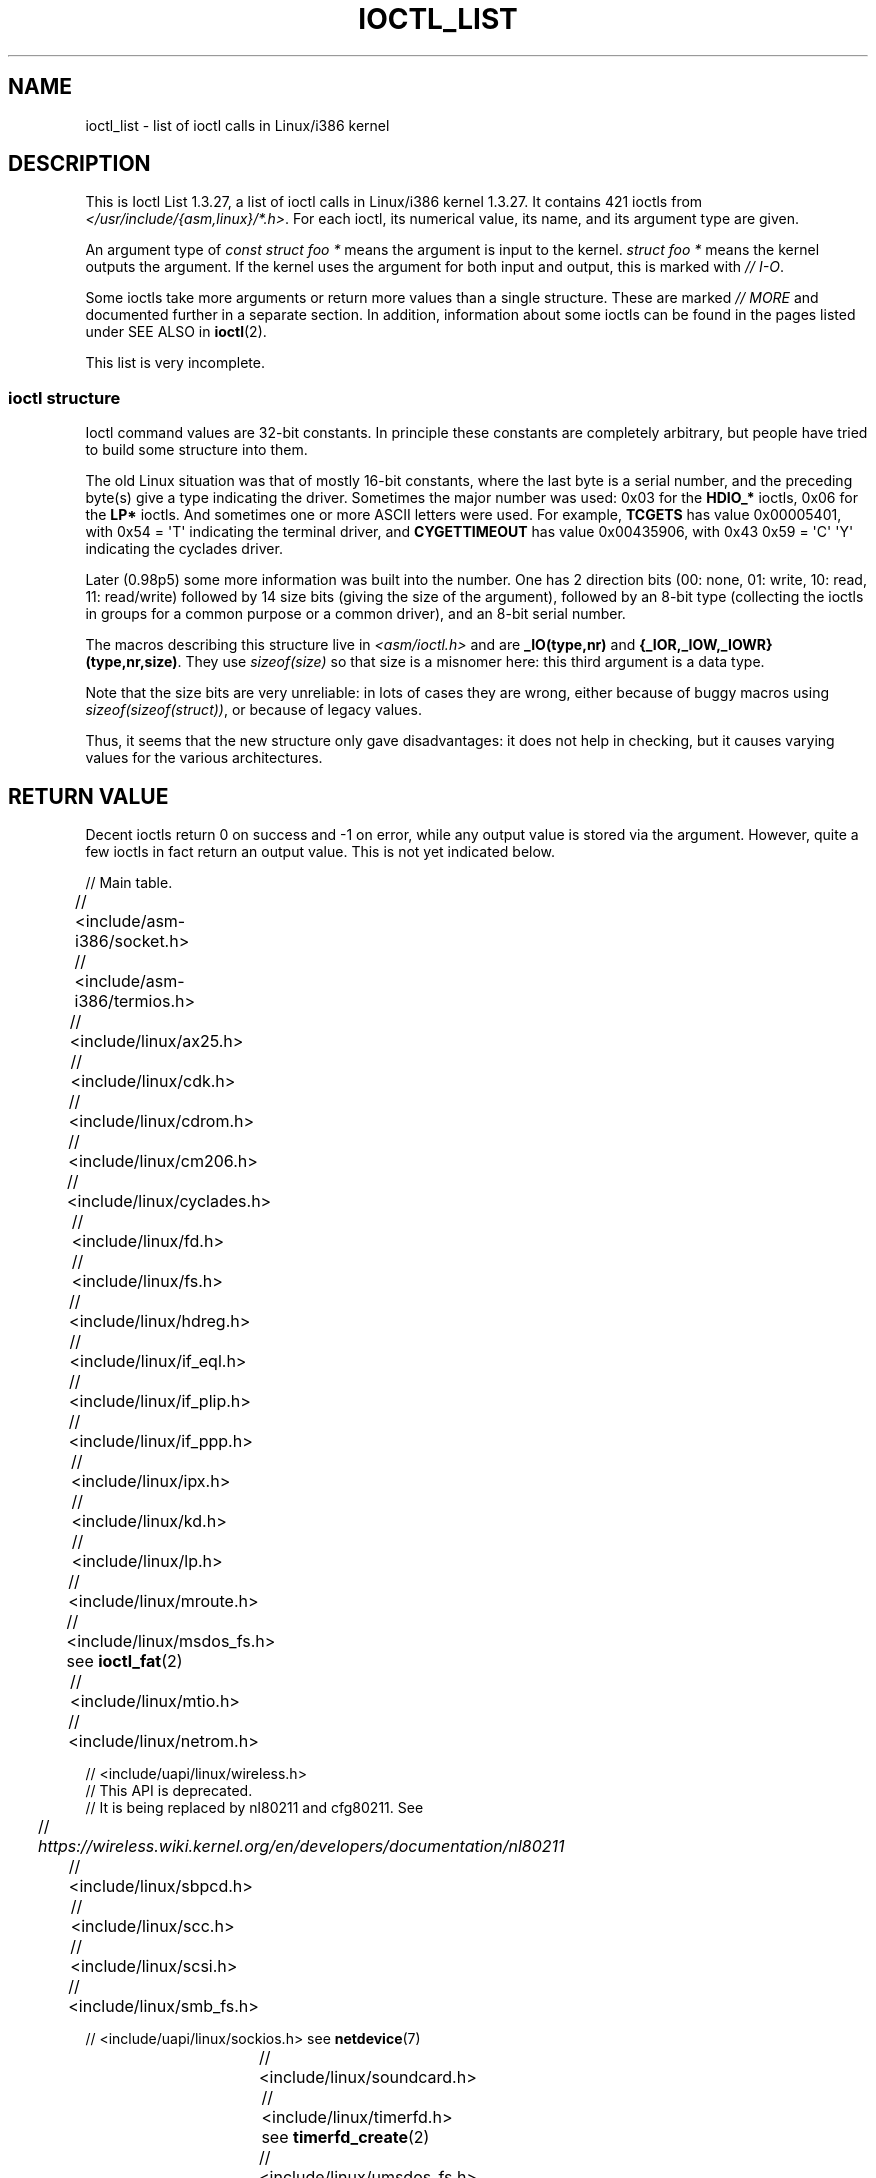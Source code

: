 .\" Ioctl List 1.3.27 is copyright 1995 by Michael Elizabeth Chastain.
.\" Michael Elizabeth Chastain
.\" <mec@duracef.shout.net>
.\"
.\" %%%LICENSE_START(GPLv2_MISC)
.\" It is licensed under the GNU General Public License, Version 2.
.\" %%%LICENSE_END
.\"
.\" Ioctl List 1.3.27
.\" Sun 17 Sep 1995
.\"
.\" // Copyright
.\"
.\"
.\"
.\" // Change Log
.\"
.\" 1.3.27	421 ioctls.
.\" 	Type information for non-pointer args.
.\" 	SIOCDEVPRIVATE, SIOCPROTOPRIVATE ioctls.
.\" 	Descriptions of extended arguments.
.\"
.\" 1.2.9	365 ioctls.
.\" 	First public version.
.\"
.\"
.\" 2007-12-29 Alain Portal <aportal@univ-montp2.fr> and Michael Kerrisk
.\"     <mtk.manpages@gmail.com>:
.\"          Various formatting improvements
.\"
.TH IOCTL_LIST 2 2019-11-19 "Linux" "Linux Programmer's Manual"
.SH NAME
ioctl_list \- list of ioctl calls in Linux/i386 kernel
.SH DESCRIPTION
This is Ioctl List 1.3.27, a list of ioctl calls in Linux/i386 kernel
1.3.27.
It contains 421 ioctls from
.IR </usr/include/{asm,linux}/*.h> .
For each ioctl, its numerical value, its name, and its argument
type are given.
.PP
An argument type of
.I "const struct foo\ *"
means the argument is input to the kernel.
.I "struct foo\ *"
means the kernel outputs the argument.
If the kernel uses the argument for both input and output, this is
marked with \fI//\ I-O\fP.
.PP
Some ioctls take more arguments or return more values than a single
structure.
These are marked \fI//\ MORE\fP and documented further in a
separate section.
In addition, information about some ioctls can be found in
the pages listed under SEE ALSO in
.BR ioctl (2).
.PP
This list is very incomplete.
.SS ioctl structure
.\" added two sections - aeb
Ioctl command values are 32-bit constants.
In principle these constants are completely arbitrary, but people have
tried to build some structure into them.
.PP
The old Linux situation was that of mostly 16-bit constants, where the
last byte is a serial number, and the preceding byte(s) give a type
indicating the driver.
Sometimes the major number was used: 0x03
for the
.B HDIO_*
ioctls, 0x06 for the
.B LP*
ioctls.
And sometimes
one or more ASCII letters were used.
For example,
.B TCGETS
has value
0x00005401, with 0x54 = \(aqT\(aq indicating the terminal driver, and
.B CYGETTIMEOUT
has value 0x00435906, with 0x43 0x59 = \(aqC\(aq \(aqY\(aq
indicating the cyclades driver.
.PP
Later (0.98p5) some more information was built into the number.
One has 2 direction bits
(00: none, 01: write, 10: read, 11: read/write)
followed by 14 size bits (giving the size of the argument),
followed by an 8-bit type (collecting the ioctls in groups
for a common purpose or a common driver), and an 8-bit
serial number.
.PP
The macros describing this structure live in
.I <asm/ioctl.h>
and are
.B _IO(type,nr)
and
.BR "{_IOR,_IOW,_IOWR}(type,nr,size)" .
They use
.I sizeof(size)
so that size is a
misnomer here: this third argument is a data type.
.PP
Note that the size bits are very unreliable: in lots of cases
they are wrong, either because of buggy macros using
.IR sizeof(sizeof(struct)) ,
or because of legacy values.
.PP
Thus, it seems that the new structure only gave disadvantages:
it does not help in checking, but it causes varying values
for the various architectures.
.SH RETURN VALUE
Decent ioctls return 0 on success and \-1 on error, while
any output value is stored via the argument.
However,
quite a few ioctls in fact return an output value.
This is not yet indicated below.
.PP
// Main table.
.PP
// <include/asm-i386/socket.h>
.TS
l l l.
0x00008901	FIOSETOWN	const int *
0x00008902	SIOCSPGRP	const int *
0x00008903	FIOGETOWN	int *
0x00008904	SIOCGPGRP	int *
0x00008905	SIOCATMAR	int *
0x00008906	SIOCGSTAMP	timeval *
.TE
.sp 1
// <include/asm-i386/termios.h>
.TS
l l l l.
0x00005401	TCGETS	struct termios *
0x00005402	TCSETS	const struct termios *
0x00005403	TCSETSW	const struct termios *
0x00005404	TCSETSF	const struct termios *
0x00005405	TCGETA	struct termio *
0x00005406	TCSETA	const struct termio *
0x00005407	TCSETAW	const struct termio *
0x00005408	TCSETAF	const struct termio *
0x00005409	TCSBRK	int
0x0000540A	TCXONC	int
0x0000540B	TCFLSH	int
0x0000540C	TIOCEXCL	void
0x0000540D	TIOCNXCL	void
0x0000540E	TIOCSCTTY	int
0x0000540F	TIOCGPGRP	pid_t *
0x00005410	TIOCSPGRP	const pid_t *
0x00005411	TIOCOUTQ	int *
0x00005412	TIOCSTI	const char *
0x00005413	TIOCGWINSZ	struct winsize *
0x00005414	TIOCSWINSZ	const struct winsize *
0x00005415	TIOCMGET	int *
0x00005416	TIOCMBIS	const int *
0x00005417	TIOCMBIC	const int *
0x00005418	TIOCMSET	const int *
0x00005419	TIOCGSOFTCAR	int *
0x0000541A	TIOCSSOFTCAR	const int *
0x0000541B	FIONREAD	int *
0x0000541B	TIOCINQ	int *
0x0000541C	TIOCLINUX	const char *	// MORE
0x0000541D	TIOCCONS	void
0x0000541E	TIOCGSERIAL	struct serial_struct *
0x0000541F	TIOCSSERIAL	const struct serial_struct *
0x00005420	TIOCPKT	const int *
0x00005421	FIONBIO	const int *
0x00005422	TIOCNOTTY	void
0x00005423	TIOCSETD	const int *
0x00005424	TIOCGETD	int *
0x00005425	TCSBRKP	int
0x00005426	TIOCTTYGSTRUCT	struct tty_struct *
0x00005450	FIONCLEX	void
0x00005451	FIOCLEX	void
0x00005452	FIOASYNC	const int *
0x00005453	TIOCSERCONFIG	void
0x00005454	TIOCSERGWILD	int *
0x00005455	TIOCSERSWILD	const int *
0x00005456	TIOCGLCKTRMIOS	struct termios *
0x00005457	TIOCSLCKTRMIOS	const struct termios *
0x00005458	TIOCSERGSTRUCT	struct async_struct *
0x00005459	TIOCSERGETLSR	int *
.TE
.\" Some tables are split into two or more to avoid the warning:
.\" "table wider than line width".  Some lines are to long to fit
.\" on one line on an 80 columns console
.TS
l l l.
0x0000545A	TIOCSERGETMULTI	struct serial_multiport_struct *
0x0000545B	TIOCSERSETMULTI	const struct serial_multiport_struct *
.TE
.sp 1
// <include/linux/ax25.h>
.TS
l l l l.
0x000089E0	SIOCAX25GETUID	const struct sockaddr_ax25 *
0x000089E1	SIOCAX25ADDUID	const struct sockaddr_ax25 *
0x000089E2	SIOCAX25DELUID	const struct sockaddr_ax25 *
0x000089E3	SIOCAX25NOUID	const int *
0x000089E4	SIOCAX25DIGCTL	const int *
0x000089E5	SIOCAX25GETPARMS	struct ax25_parms_struct *	// I-O
.TE
.TS
l l l.
0x000089E6	SIOCAX25SETPARMS	const struct ax25_parms_struct *
.TE
.sp 1
// <include/linux/cdk.h>
.TS
l l l.
0x00007314	STL_BINTR	void
0x00007315	STL_BSTART	void
0x00007316	STL_BSTOP	void
0x00007317	STL_BRESET	void
.TE
.sp 1
// <include/linux/cdrom.h>
.TS
l l l.
0x00005301	CDROMPAUSE	void
0x00005302	CDROMRESUME	void
0x00005303	CDROMPLAYMSF	const struct cdrom_msf *
0x00005304	CDROMPLAYTRKIND	const struct cdrom_ti *
0x00005305	CDROMREADTOCHDR	struct cdrom_tochdr *
.TE
.TS
l l l l.
0x00005306	CDROMREADTOCENTRY	struct cdrom_tocentry *	// I-O
.TE
.TS
l l l l.
0x00005307	CDROMSTOP	void
0x00005308	CDROMSTART	void
0x00005309	CDROMEJECT	void
0x0000530A	CDROMVOLCTRL	const struct cdrom_volctrl *
0x0000530B	CDROMSUBCHNL	struct cdrom_subchnl *	// I-O
0x0000530C	CDROMREADMODE2	const struct cdrom_msf *	// MORE
0x0000530D	CDROMREADMODE1	const struct cdrom_msf *	// MORE
0x0000530E	CDROMREADAUDIO	const struct cdrom_read_audio *	// MORE
0x0000530F	CDROMEJECT_SW	int
.TE
.TS
l l l l.
0x00005310	CDROMMULTISESSION	struct cdrom_multisession *	// I-O
.TE
.TS
l l l l.
0x00005311	CDROM_GET_UPC	struct { char [8]; } *
0x00005312	CDROMRESET	void
0x00005313	CDROMVOLREAD	struct cdrom_volctrl *
0x00005314	CDROMREADRAW	const struct cdrom_msf *	// MORE
0x00005315	CDROMREADCOOKED	const struct cdrom_msf *	// MORE
0x00005316	CDROMSEEK	const struct cdrom_msf *
.TE
.sp 1
// <include/linux/cm206.h>
.TS
l l l.
0x00002000	CM206CTL_GET_STAT	int
0x00002001	CM206CTL_GET_LAST_STAT	int
.TE
.sp 1
// <include/linux/cyclades.h>
.TS
l l l.
0x00435901	CYGETMON	struct cyclades_monitor *
0x00435902	CYGETTHRESH	int *
0x00435903	CYSETTHRESH	int
0x00435904	CYGETDEFTHRESH	int *
0x00435905	CYSETDEFTHRESH	int
0x00435906	CYGETTIMEOUT	int *
0x00435907	CYSETTIMEOUT	int
0x00435908	CYGETDEFTIMEOUT	int *
0x00435909	CYSETDEFTIMEOUT	int
.TE
.sp 1
// <include/linux/fd.h>
.TS
l l l.
0x00000000	FDCLRPRM	void
0x00000001	FDSETPRM	const struct floppy_struct *
0x00000002	FDDEFPRM	const struct floppy_struct *
0x00000003	FDGETPRM	struct floppy_struct *
0x00000004	FDMSGON	void
0x00000005	FDMSGOFF	void
0x00000006	FDFMTBEG	void
0x00000007	FDFMTTRK	const struct format_descr *
0x00000008	FDFMTEND	void
0x0000000A	FDSETEMSGTRESH	int
0x0000000B	FDFLUSH	void
0x0000000C	FDSETMAXERRS	const struct floppy_max_errors *
0x0000000E	FDGETMAXERRS	struct floppy_max_errors *
0x00000010	FDGETDRVTYP	struct { char [16]; } *
0x00000014	FDSETDRVPRM	const struct floppy_drive_params *
0x00000015	FDGETDRVPRM	struct floppy_drive_params *
0x00000016	FDGETDRVSTAT	struct floppy_drive_struct *
0x00000017	FDPOLLDRVSTAT	struct floppy_drive_struct *
0x00000018	FDRESET	int
0x00000019	FDGETFDCSTAT	struct floppy_fdc_state *
0x0000001B	FDWERRORCLR	void
0x0000001C	FDWERRORGET	struct floppy_write_errors *
.TE
.TS
l l l l.
0x0000001E	FDRAWCMD	struct floppy_raw_cmd *	// MORE // I-O
0x00000028	FDTWADDLE	void
.TE
.sp 1
// <include/linux/fs.h>
.TS
l l l l.
0x0000125D	BLKROSET	const int *
0x0000125E	BLKROGET	int *
0x0000125F	BLKRRPART	void
0x00001260	BLKGETSIZE	unsigned long *
0x00001261	BLKFLSBUF	void
0x00001262	BLKRASET	unsigned long
0x00001263	BLKRAGET	unsigned long *
0x00000001	FIBMAP	int *	// I-O
0x00000002	FIGETBSZ	int *
0x80086601	FS_IOC_GETFLAGS	int *
0x40086602	FS_IOC_SETFLAGS	int *
0x80087601	FS_IOC_GETVERSION	int *
0x40087602	FS_IOC_SETVERSION	int *
0xC020660B	FS_IOC_FIEMAP	struct fiemap *
0x40086602	FS_IOC32_SETFLAGS	int *
0x40086602	FS_IOC32_SETFLAGS	int *
0x80047601	FS_IOC32_GETVERSION	int *
0x40047602	FS_IOC32_SETVERSION	int *
.TE
.sp 1
// <include/linux/hdreg.h>
.TS
l l l l.
0x00000301	HDIO_GETGEO	struct hd_geometry *
0x00000302	HDIO_GET_UNMASKINTR	int *
0x00000304	HDIO_GET_MULTCOUNT	int *
0x00000307	HDIO_GET_IDENTITY	struct hd_driveid *
0x00000308	HDIO_GET_KEEPSETTINGS	int *
0x00000309	HDIO_GET_CHIPSET	int *
0x0000030A	HDIO_GET_NOWERR	int *
0x0000030B	HDIO_GET_DMA	int *
0x0000031F	HDIO_DRIVE_CMD	int *	// I-O
0x00000321	HDIO_SET_MULTCOUNT	int
0x00000322	HDIO_SET_UNMASKINTR	int
0x00000323	HDIO_SET_KEEPSETTINGS	int
0x00000324	HDIO_SET_CHIPSET	int
0x00000325	HDIO_SET_NOWERR	int
0x00000326	HDIO_SET_DMA	int
.TE
.sp 1
// <include/linux/if_eql.h>
.TS
l l l l.
0x000089F0	EQL_ENSLAVE	struct ifreq *	// MORE // I-O
0x000089F1	EQL_EMANCIPATE	struct ifreq *	// MORE // I-O
0x000089F2	EQL_GETSLAVECFG	struct ifreq *	// MORE // I-O
0x000089F3	EQL_SETSLAVECFG	struct ifreq *	// MORE // I-O
0x000089F4	EQL_GETMASTRCFG	struct ifreq *	// MORE // I-O
0x000089F5	EQL_SETMASTRCFG	struct ifreq *	// MORE // I-O
.TE
.sp 1
// <include/linux/if_plip.h>
.TS
l l l l.
0x000089F0	SIOCDEVPLIP	struct ifreq *	// I-O
.TE
.sp 1
// <include/linux/if_ppp.h>
.TS
l l l.
0x00005490	PPPIOCGFLAGS	int *
0x00005491	PPPIOCSFLAGS	const int *
0x00005492	PPPIOCGASYNCMAP	int *
0x00005493	PPPIOCSASYNCMAP	const int *
0x00005494	PPPIOCGUNIT	int *
0x00005495	PPPIOCSINPSIG	const int *
0x00005497	PPPIOCSDEBUG	const int *
0x00005498	PPPIOCGDEBUG	int *
0x00005499	PPPIOCGSTAT	struct ppp_stats *
0x0000549A	PPPIOCGTIME	struct ppp_ddinfo *
0x0000549B	PPPIOCGXASYNCMAP	struct { int [8]; } *
0x0000549C	PPPIOCSXASYNCMAP	const struct { int [8]; } *
0x0000549D	PPPIOCSMRU	const int *
0x0000549E	PPPIOCRASYNCMAP	const int *
0x0000549F	PPPIOCSMAXCID	const int *
.TE
.sp 1
// <include/linux/ipx.h>
.TS
l l l.
0x000089E0	SIOCAIPXITFCRT	const char *
0x000089E1	SIOCAIPXPRISLT	const char *
0x000089E2	SIOCIPXCFGDATA	struct ipx_config_data *
.TE
.sp 1
// <include/linux/kd.h>
.TS
l l l.
0x00004B60	GIO_FONT	struct { char [8192]; } *
0x00004B61	PIO_FONT	const struct { char [8192]; } *
.TE
.TS
l2 l2 l2 l.
0x00004B6B	GIO_FONTX	struct console_font_desc *	// MORE // I-O
0x00004B6C	PIO_FONTX	const struct console_font_desc *	//MORE
.TE
.TS
l l l.
0x00004B70	GIO_CMAP	struct { char [48]; } *
0x00004B71	PIO_CMAP	const struct { char [48]; }
.TE
.TS
l l l l.
0x00004B2F	KIOCSOUND	int
0x00004B30	KDMKTONE	int
0x00004B31	KDGETLED	char *
0x00004B32	KDSETLED	int
0x00004B33	KDGKBTYPE	char *
0x00004B34	KDADDIO	int	// MORE
0x00004B35	KDDELIO	int	// MORE
0x00004B36	KDENABIO	void	// MORE
0x00004B37	KDDISABIO	void	// MORE
0x00004B3A	KDSETMODE	int
0x00004B3B	KDGETMODE	int *
0x00004B3C	KDMAPDISP	void	// MORE
0x00004B3D	KDUNMAPDISP	void	// MORE
0x00004B40	GIO_SCRNMAP	struct { char [E_TABSZ]; } *
.TE
.TS
l l l.
0x00004B41	PIO_SCRNMAP	const struct { char [E_TABSZ]; } *
0x00004B69	GIO_UNISCRNMAP	struct { short [E_TABSZ]; } *
0x00004B6A	PIO_UNISCRNMAP	const struct { short [E_TABSZ]; } *
.TE
.TS
l l l l.
0x00004B66	GIO_UNIMAP	struct unimapdesc *	// MORE // I-O
0x00004B67	PIO_UNIMAP	const struct unimapdesc *	// MORE
0x00004B68	PIO_UNIMAPCLR	const struct unimapinit *
0x00004B44	KDGKBMODE	int *
0x00004B45	KDSKBMODE	int
0x00004B62	KDGKBMETA	int *
0x00004B63	KDSKBMETA	int
0x00004B64	KDGKBLED	int *
0x00004B65	KDSKBLED	int
0x00004B46	KDGKBENT	struct kbentry *	// I-O
0x00004B47	KDSKBENT	const struct kbentry *
0x00004B48	KDGKBSENT	struct kbsentry *	// I-O
0x00004B49	KDSKBSENT	const struct kbsentry *
0x00004B4A	KDGKBDIACR	struct kbdiacrs *
0x00004B4B	KDSKBDIACR	const struct kbdiacrs *
0x00004B4C	KDGETKEYCODE	struct kbkeycode *	// I-O
0x00004B4D	KDSETKEYCODE	const struct kbkeycode *
0x00004B4E	KDSIGACCEPT	int
.TE
.sp 1
// <include/linux/lp.h>
.TS
l l l.
0x00000601	LPCHAR	int
0x00000602	LPTIME	int
0x00000604	LPABORT	int
0x00000605	LPSETIRQ	int
0x00000606	LPGETIRQ	int *
0x00000608	LPWAIT	int
0x00000609	LPCAREFUL	int
0x0000060A	LPABORTOPEN	int
0x0000060B	LPGETSTATUS	int *
0x0000060C	LPRESET	void
0x0000060D	LPGETSTATS	struct lp_stats *
.TE
.sp 1
// <include/linux/mroute.h>
.TS
l l l l.
0x000089E0	SIOCGETVIFCNT	struct sioc_vif_req *	// I-O
0x000089E1	SIOCGETSGCNT	struct sioc_sg_req *	// I-O
.TE
.sp 1
// <include/linux/msdos_fs.h> see
.BR ioctl_fat (2)
.TS
l l l l.
0x82307201	VFAT_IOCTL_READDIR_BOTH	struct dirent [2]
0x82307202	VFAT_IOCTL_READDIR_SHORT	struct dirent [2]
0x80047210	FAT_IOCTL_GET_ATTRIBUTES	__u32 *
0x40047211	FAT_IOCTL_SET_ATTRIBUTES	const __u32 *
0x80047213	FAT_IOCTL_GET_VOLUME_ID	__u32 *
.TE
.sp 1
// <include/linux/mtio.h>
.TS
l l l.
0x40086D01	MTIOCTOP	const struct mtop *
0x801C6D02	MTIOCGET	struct mtget *
0x80046D03	MTIOCPOS	struct mtpos *
0x80206D04	MTIOCGETCONFIG	struct mtconfiginfo *
0x40206D05	MTIOCSETCONFIG	const struct mtconfiginfo *
.TE
.sp 1
// <include/linux/netrom.h>
.TS
l l l l.
0x000089E0	SIOCNRGETPARMS	struct nr_parms_struct *	// I-O
0x000089E1	SIOCNRSETPARMS	const struct nr_parms_struct *
0x000089E2	SIOCNRDECOBS	void
0x000089E3	SIOCNRRTCTL	const int *
.TE
.sp 1
// <include/uapi/linux/wireless.h>
.br
// This API is deprecated.
.br
// It is being replaced by nl80211 and cfg80211.
See
.br
//
.I https://wireless.wiki.kernel.org/en/developers/documentation/nl80211
.TS
l l l.
x00008b00	SIOCSIWCOMMIT	struct iwreq *
x00008b01	SIOCGIWNAME	struct iwreq *
x00008b02	SIOCSIWNWID	struct iwreq *
x00008b03	SIOCGIWNWID	struct iwreq *
x00008b04	SIOCSIWFREQ	struct iwreq *
x00008b05	SIOCGIWFREQ	struct iwreq *
x00008b06	SIOCSIWMODE	struct iwreq *
x00008b07	SIOCGIWMODE	struct iwreq *
x00008b08	SIOCSIWSENS	struct iwreq *
x00008b09	SIOCGIWSENS	struct iwreq *
x00008b0a	SIOCSIWRANGE	struct iwreq *
x00008b0b	SIOCGIWRANGE	struct iwreq *
x00008b0c	SIOCSIWPRIV	struct iwreq *
x00008b0d	SIOCGIWPRIV	struct iwreq *
x00008b0e	SIOCSIWSTATS	struct iwreq *
x00008b0f	SIOCGIWSTATS	struct iwreq *
x00008b10	SIOCSIWSPY	struct iwreq *
x00008b11	SIOCGIWSPY	struct iwreq *
x00008b12	SIOCSIWTHRSPY	struct iwreq *
x00008b13	SIOCGIWTHRSPY	struct iwreq *
x00008b14	SIOCSIWAP	struct iwreq *
x00008b15	SIOCGIWAP	struct iwreq *
x00008b17	SIOCGIWAPLIST	struct iwreq *
x00008b18	SIOCSIWSCAN	struct iwreq *
x00008b19	SIOCGIWSCAN	struct iwreq *
x00008b1a	SIOCSIWESSID	struct iwreq *
x00008b1b	SIOCGIWESSID	struct iwreq *
x00008b1c	SIOCSIWNICKN	struct iwreq *
x00008b1d	SIOCGIWNICKN	struct iwreq *
x00008b20	SIOCSIWRATE	struct iwreq *
x00008b21	SIOCGIWRATE	struct iwreq *
x00008b22	SIOCSIWRTS	struct iwreq *
x00008b23	SIOCGIWRTS	struct iwreq *
x00008b24	SIOCSIWFRAG	struct iwreq *
x00008b25	SIOCGIWFRAG	struct iwreq *
x00008b26	SIOCSIWTXPOW	struct iwreq *
x00008b27	SIOCGIWTXPOW	struct iwreq *
x00008b28	SIOCSIWRETRY	struct iwreq *
x00008b29	SIOCGIWRETRY	struct iwreq *
x00008b2a	SIOCSIWENCODE	struct iwreq *
x00008b2b	SIOCGIWENCODE	struct iwreq *
x00008b2c	SIOCSIWPOWER	struct iwreq *
x00008b2d	SIOCGIWPOWER	struct iwreq *
x00008b30	SIOCSIWGENIE	struct iwreq *
x00008b31	SIOCGIWGENIE	struct iwreq *
x00008b16	SIOCSIWMLME	struct iwreq *
x00008b32	SIOCSIWAUTH	struct iwreq *
x00008b33	SIOCGIWAUTH	struct iwreq *
x00008b34	SIOCSIWENCODEEXT	struct iwreq *
x00008b35	SIOCGIWENCODEEXT	struct iwreq *
x00008b36	SIOCSIWPMKSA	struct iwreq *
.TE
.sp 1
// <include/linux/sbpcd.h>
.TS
l l l.
0x00009000	DDIOCSDBG	const int *
0x00005382	CDROMAUDIOBUFSIZ	int
.TE
.sp 1
// <include/linux/scc.h>
.TS
l l l l.
0x00005470	TIOCSCCINI	void
0x00005471	TIOCCHANINI	const struct scc_modem *
0x00005472	TIOCGKISS	struct ioctl_command *	// I-O
0x00005473	TIOCSKISS	const struct ioctl_command *
0x00005474	TIOCSCCSTAT	struct scc_stat *
.TE
.sp 1
// <include/linux/scsi.h>
.TS
l l l.
0x00005382	SCSI_IOCTL_GET_IDLUN       struct { int [2]; } *
0x00005383	SCSI_IOCTL_TAGGED_ENABLE   void
0x00005384	SCSI_IOCTL_TAGGED_DISABLE  void
.TE
.TS
l l l l.
0x00005385	SCSI_IOCTL_PROBE_HOST	const int *	// MORE
.TE
.sp 1
// <include/linux/smb_fs.h>
.TS
l l l.
0x80027501	SMB_IOC_GETMOUNTUID	uid_t *
.TE
.sp 1
// <include/uapi/linux/sockios.h> see
.BR netdevice (7)
.PP
.TS
l l l l.
0x0000890B	SIOCADDRT	const struct rtentry *	// MORE
0x0000890C	SIOCDELRT	const struct rtentry *	// MORE
0x00008910	SIOCGIFNAME	char []
0x00008911	SIOCSIFLINK	void
0x00008912	SIOCGIFCONF	struct ifconf *	// MORE // I-O
0x00008913	SIOCGIFFLAGS	struct ifreq *	// I-O
0x00008914	SIOCSIFFLAGS	const struct ifreq *
0x00008915	SIOCGIFADDR	struct ifreq *	// I-O
0x00008916	SIOCSIFADDR	const struct ifreq *
0x00008917	SIOCGIFDSTADDR	struct ifreq *	// I-O
0x00008918	SIOCSIFDSTADDR	const struct ifreq *
0x00008919	SIOCGIFBRDADDR	struct ifreq *	// I-O
0x0000891A	SIOCSIFBRDADDR	const struct ifreq *
0x0000891B	SIOCGIFNETMASK	struct ifreq *	// I-O
0x0000891C	SIOCSIFNETMASK	const struct ifreq *
0x0000891D	SIOCGIFMETRIC	struct ifreq *	// I-O
0x0000891E	SIOCSIFMETRIC	const struct ifreq *
0x0000891F	SIOCGIFMEM	struct ifreq *	// I-O
0x00008920	SIOCSIFMEM	const struct ifreq *
0x00008921	SIOCGIFMTU	struct ifreq *	// I-O
0x00008922	SIOCSIFMTU	const struct ifreq *
.TE
.TS
l l l l.
0x00008923	OLD_SIOCGIFHWADDR	struct ifreq *	// I-O
0x00008924	SIOCSIFHWADDR	const struct ifreq *	// MORE
0x00008925	SIOCGIFENCAP	int *
0x00008926	SIOCSIFENCAP	const int *
0x00008927	SIOCGIFHWADDR	struct ifreq *	// I-O
0x00008929	SIOCGIFSLAVE	void
0x00008930	SIOCSIFSLAVE	void
0x00008931	SIOCADDMULTI	const struct ifreq *
0x00008932	SIOCDELMULTI	const struct ifreq *
0x00008940	SIOCADDRTOLD	void
0x00008941	SIOCDELRTOLD	void
0x00008950	SIOCDARP	const struct arpreq *
0x00008951	SIOCGARP	struct arpreq *	// I-O
0x00008952	SIOCSARP	const struct arpreq *
0x00008960	SIOCDRARP	const struct arpreq *
0x00008961	SIOCGRARP	struct arpreq *	// I-O
0x00008962	SIOCSRARP	const struct arpreq *
0x00008970	SIOCGIFMAP	struct ifreq *	// I-O
0x00008971	SIOCSIFMAP	const struct ifreq *
.TE
.sp 1
// <include/linux/soundcard.h>
.TS
l l l.
0x00005100	SNDCTL_SEQ_RESET	void
0x00005101	SNDCTL_SEQ_SYNC	void
.TE
.TS
l l l l.
0xC08C5102	SNDCTL_SYNTH_INFO	struct synth_info *	// I-O
0xC0045103	SNDCTL_SEQ_CTRLRATE	int *	// I-O
0x80045104	SNDCTL_SEQ_GETOUTCOUNT	int *
0x80045105	SNDCTL_SEQ_GETINCOUNT	int *
0x40045106	SNDCTL_SEQ_PERCMODE	void
.TE
.TS
l l l.
0x40285107	SNDCTL_FM_LOAD_INSTR	const struct sbi_instrument *
.TE
.TS
l l l l.
0x40045108	SNDCTL_SEQ_TESTMIDI	const int *
0x40045109	SNDCTL_SEQ_RESETSAMPLES	const int *
0x8004510A	SNDCTL_SEQ_NRSYNTHS	int *
0x8004510B	SNDCTL_SEQ_NRMIDIS	int *
0xC074510C	SNDCTL_MIDI_INFO	struct midi_info *	// I-O
0x4004510D	SNDCTL_SEQ_THRESHOLD	const int *
0xC004510E	SNDCTL_SYNTH_MEMAVL	int *	// I-O
0x4004510F	SNDCTL_FM_4OP_ENABLE	const int *
0xCFB85110	SNDCTL_PMGR_ACCESS	struct patmgr_info *	// I-O
0x00005111	SNDCTL_SEQ_PANIC	void
.TE
.TS
l l l.
0x40085112	SNDCTL_SEQ_OUTOFBAND	const struct seq_event_rec *
.TE
.TS
l l l l.
0xC0045401	SNDCTL_TMR_TIMEBASE	int *	// I-O
0x00005402	SNDCTL_TMR_START	void
0x00005403	SNDCTL_TMR_STOP	void
0x00005404	SNDCTL_TMR_CONTINUE	void
0xC0045405	SNDCTL_TMR_TEMPO	int *	// I-O
0xC0045406	SNDCTL_TMR_SOURCE	int *	// I-O
0x40045407	SNDCTL_TMR_METRONOME	const int *
0x40045408	SNDCTL_TMR_SELECT	int *	// I-O
0xCFB85001	SNDCTL_PMGR_IFACE	struct patmgr_info *	// I-O
0xC0046D00	SNDCTL_MIDI_PRETIME	int *	// I-O
0xC0046D01	SNDCTL_MIDI_MPUMODE	const int *
.TE
.TS
l l l l.
0xC0216D02	SNDCTL_MIDI_MPUCMD	struct mpu_command_rec *	// I-O
.TE
.TS
l l l l.
0x00005000	SNDCTL_DSP_RESET	void
0x00005001	SNDCTL_DSP_SYNC	void
0xC0045002	SNDCTL_DSP_SPEED	int *	// I-O
0xC0045003	SNDCTL_DSP_STEREO	int *	// I-O
0xC0045004	SNDCTL_DSP_GETBLKSIZE	int *	// I-O
0xC0045006	SOUND_PCM_WRITE_CHANNELS	int *	// I-O
0xC0045007	SOUND_PCM_WRITE_FILTER	int *	// I-O
0x00005008	SNDCTL_DSP_POST	void
0xC0045009	SNDCTL_DSP_SUBDIVIDE	int *	// I-O
0xC004500A	SNDCTL_DSP_SETFRAGMENT	int *	// I-O
0x8004500B	SNDCTL_DSP_GETFMTS	int *
0xC0045005	SNDCTL_DSP_SETFMT	int *	// I-O
.TE
.TS
l l l.
0x800C500C	SNDCTL_DSP_GETOSPACE	struct audio_buf_info *
0x800C500D	SNDCTL_DSP_GETISPACE	struct audio_buf_info *
0x0000500E	SNDCTL_DSP_NONBLOCK	void
0x80045002	SOUND_PCM_READ_RATE	int *
0x80045006	SOUND_PCM_READ_CHANNELS	int *
0x80045005	SOUND_PCM_READ_BITS	int *
0x80045007	SOUND_PCM_READ_FILTER	int *
0x00004300	SNDCTL_COPR_RESET	void
0xCFB04301	SNDCTL_COPR_LOAD	const struct copr_buffer *
.TE
.TS
l l l l.
0xC0144302	SNDCTL_COPR_RDATA	struct copr_debug_buf *	// I-O
0xC0144303	SNDCTL_COPR_RCODE	struct copr_debug_buf *	// I-O
.TE
.TS
l l l.
0x40144304	SNDCTL_COPR_WDATA	const struct copr_debug_buf *
0x40144305	SNDCTL_COPR_WCODE	const struct copr_debug_buf *
.TE
.TS
l l l l.
0xC0144306	SNDCTL_COPR_RUN	struct copr_debug_buf *	// I-O
0xC0144307	SNDCTL_COPR_HALT	struct copr_debug_buf *	// I-O
.TE
.TS
l l l.
0x4FA44308	SNDCTL_COPR_SENDMSG	const struct copr_msg *
0x8FA44309	SNDCTL_COPR_RCVMSG	struct copr_msg *
0x80044D00	SOUND_MIXER_READ_VOLUME	int *
0x80044D01	SOUND_MIXER_READ_BASS	int *
0x80044D02	SOUND_MIXER_READ_TREBLE	int *
0x80044D03	SOUND_MIXER_READ_SYNTH	int *
0x80044D04	SOUND_MIXER_READ_PCM	int *
0x80044D05	SOUND_MIXER_READ_SPEAKER	int *
0x80044D06	SOUND_MIXER_READ_LINE	int *
0x80044D07	SOUND_MIXER_READ_MIC	int *
0x80044D08	SOUND_MIXER_READ_CD	int *
0x80044D09	SOUND_MIXER_READ_IMIX	int *
0x80044D0A	SOUND_MIXER_READ_ALTPCM	int *
0x80044D0B	SOUND_MIXER_READ_RECLEV	int *
0x80044D0C	SOUND_MIXER_READ_IGAIN	int *
0x80044D0D	SOUND_MIXER_READ_OGAIN	int *
0x80044D0E	SOUND_MIXER_READ_LINE1	int *
0x80044D0F	SOUND_MIXER_READ_LINE2	int *
0x80044D10	SOUND_MIXER_READ_LINE3	int *
0x80044D1C	SOUND_MIXER_READ_MUTE	int *
0x80044D1D	SOUND_MIXER_READ_ENHANCE	int *
0x80044D1E	SOUND_MIXER_READ_LOUD	int *
0x80044DFF	SOUND_MIXER_READ_RECSRC	int *
0x80044DFE	SOUND_MIXER_READ_DEVMASK	int *
0x80044DFD	SOUND_MIXER_READ_RECMASK	int *
0x80044DFB	SOUND_MIXER_READ_STEREODEVS	int *
0x80044DFC	SOUND_MIXER_READ_CAPS	int *
.TE
.TS
l l l l.
0xC0044D00	SOUND_MIXER_WRITE_VOLUME	int *	// I-O
0xC0044D01	SOUND_MIXER_WRITE_BASS	int *	// I-O
0xC0044D02	SOUND_MIXER_WRITE_TREBLE	int *	// I-O
0xC0044D03	SOUND_MIXER_WRITE_SYNTH	int *	// I-O
0xC0044D04	SOUND_MIXER_WRITE_PCM	int *	// I-O
0xC0044D05	SOUND_MIXER_WRITE_SPEAKER	int *	// I-O
0xC0044D06	SOUND_MIXER_WRITE_LINE	int *	// I-O
0xC0044D07	SOUND_MIXER_WRITE_MIC	int *	// I-O
0xC0044D08	SOUND_MIXER_WRITE_CD	int *	// I-O
0xC0044D09	SOUND_MIXER_WRITE_IMIX	int *	// I-O
0xC0044D0A	SOUND_MIXER_WRITE_ALTPCM	int *	// I-O
0xC0044D0B	SOUND_MIXER_WRITE_RECLEV	int *	// I-O
0xC0044D0C	SOUND_MIXER_WRITE_IGAIN	int *	// I-O
0xC0044D0D	SOUND_MIXER_WRITE_OGAIN	int *	// I-O
0xC0044D0E	SOUND_MIXER_WRITE_LINE1	int *	// I-O
0xC0044D0F	SOUND_MIXER_WRITE_LINE2	int *	// I-O
0xC0044D10	SOUND_MIXER_WRITE_LINE3	int *	// I-O
0xC0044D1C	SOUND_MIXER_WRITE_MUTE	int *	// I-O
0xC0044D1D	SOUND_MIXER_WRITE_ENHANCE	int *	// I-O
0xC0044D1E	SOUND_MIXER_WRITE_LOUD	int *	// I-O
0xC0044DFF	SOUND_MIXER_WRITE_RECSRC	int *	// I-O
.TE
.sp 1
// <include/linux/timerfd.h> see
.BR timerfd_create (2)
.TS
l l l l.
0x40085400	TFD_IOC_SET_TICKS	uint64_t *
.TE
.sp 1
// <include/linux/umsdos_fs.h>
.TS
l l l l.
0x000004D2	UMSDOS_READDIR_DOS	struct umsdos_ioctl *	// I-O
0x000004D3	UMSDOS_UNLINK_DOS	const struct umsdos_ioctl *
0x000004D4	UMSDOS_RMDIR_DOS	const struct umsdos_ioctl *
0x000004D5	UMSDOS_STAT_DOS	struct umsdos_ioctl *	// I-O
0x000004D6	UMSDOS_CREAT_EMD	const struct umsdos_ioctl *
0x000004D7	UMSDOS_UNLINK_EMD	const struct umsdos_ioctl *
0x000004D8	UMSDOS_READDIR_EMD	struct umsdos_ioctl *	// I-O
0x000004D9	UMSDOS_GETVERSION	struct umsdos_ioctl *
0x000004DA	UMSDOS_INIT_EMD	void
0x000004DB	UMSDOS_DOS_SETUP	const struct umsdos_ioctl *
0x000004DC	UMSDOS_RENAME_DOS	const struct umsdos_ioctl *
.TE
.sp 1
// <include/linux/vt.h>
.TS
l l l.
0x00005600	VT_OPENQRY	int *
0x00005601	VT_GETMODE	struct vt_mode *
0x00005602	VT_SETMODE	const struct vt_mode *
0x00005603	VT_GETSTATE	struct vt_stat *
0x00005604	VT_SENDSIG	void
0x00005605	VT_RELDISP	int
0x00005606	VT_ACTIVATE	int
0x00005607	VT_WAITACTIVE	int
0x00005608	VT_DISALLOCATE	int
0x00005609	VT_RESIZE	const struct vt_sizes *
0x0000560A	VT_RESIZEX	const struct vt_consize *
.TE
.sp 1
// More arguments.
Some ioctl's take a pointer to a structure which contains additional
pointers.
These are documented here in alphabetical order.
.PP
.B CDROMREADAUDIO
takes an input pointer
.IR "const struct cdrom_read_audio\ *" .
The
.I buf
field points to an output buffer of length
.IR "nframes\ * CD_FRAMESIZE_RAW" .
.PP
.BR CDROMREADCOOKED ,
.BR CDROMREADMODE1 ,
.BR CDROMREADMODE2 ,
and
.B CDROMREADRAW
take an input pointer
.IR "const struct cdrom_msf\ *" .
They use the same pointer as an output pointer to
.IR "char []" .
The length varies by request.
For
.BR CDROMREADMODE1 ,
most drivers use CD_FRAMESIZE, but the Optics Storage
driver uses OPT_BLOCKSIZE instead (both have the numerical value
2048).
.PP
.nf
    CDROMREADCOOKED    char [CD_FRAMESIZE]
    CDROMREADMODE1     char [CD_FRAMESIZE or OPT_BLOCKSIZE]
    CDROMREADMODE2     char [CD_FRAMESIZE_RAW0]
    CDROMREADRAW       char [CD_FRAMESIZE_RAW]
.fi
.PP
.BR EQL_ENSLAVE ,
.BR EQL_EMANCIPATE ,
.BR EQL_GETSLAVECFG ,
.BR EQL_SETSLAVECFG ,
.BR EQL_GETMASTERCFG ,
and
.B EQL_SETMASTERCFG
take a
.IR "struct ifreq\ *" .
The
.I ifr_data
field is a pointer to another structure as follows:
.PP
.nf
    EQL_ENSLAVE         const struct slaving_request *
    EQL_EMANCIPATE      const struct slaving_request *
    EQL_GETSLAVECFG     struct slave_config *           // I-O
    EQL_SETSLAVECFG     const struct slave_config *
    EQL_GETMASTERCFG    struct master_config *
    EQL_SETMASTERCFG    const struct master_config *
.fi
.PP
.B FDRAWCMD
takes a
.IR "struct floppy raw_cmd\ *" .
If
.I flags & FD_RAW_WRITE
is nonzero, then
.I data
points to an input buffer of length
.IR length .
If
.I flags & FD_RAW_READ
is nonzero, then
.I data
points to an output buffer of length
.IR length .
.PP
.B GIO_FONTX
and
.B PIO_FONTX
take a
.I struct console_font_desc\ *
or a
.IR "const struct console_font_desc\ *" ,
respectively.
.I chardata
points to a buffer of
.IR "char [charcount]" .
This is an output buffer for
.B GIO_FONTX
and an input buffer for
.BR PIO_FONTX .
.PP
.B GIO_UNIMAP
and
.B PIO_UNIMAP
take a
.I "struct unimapdesc\ *"
or a
.IR "const struct unimapdesc\ *" ,
respectively.
.I entries
points to a buffer of
.IR "struct unipair [entry_ct]" .
This is an output buffer for
.B GIO_UNIMAP
and an input buffer for
.BR PIO_UNIMAP .
.PP
KDADDIO, KDDELIO, KDDISABIO, and KDENABIO enable or disable access to
I/O ports.
They are essentially alternate interfaces to 'ioperm'.
.PP
.B KDMAPDISP
and
.B KDUNMAPDISP
enable or disable memory mappings or I/O port access.
They are not implemented in the kernel.
.PP
.B SCSI_IOCTL_PROBE_HOST
takes an input pointer
.IR "const int\ *" ,
which is a length.
It uses the same pointer as an output pointer to a
.I char []
buffer of this length.
.PP
.B SIOCADDRT
and
.B SIOCDELRT
take an input pointer whose type depends on
the protocol:
.PP
.nf
    Most protocols      const struct rtentry *
    AX.25               const struct ax25_route *
    NET/ROM             const struct nr_route_struct *
    INET6               const struct in6_rtmsg *
.fi
.PP
.B SIOCGIFCONF
takes a
.IR "struct ifconf\ *" .
The
.I ifc_buf
field points to a buffer of length
.I ifc_len
bytes, into which the kernel writes a list of type
.IR "struct ifreq []" .
.PP
.B SIOCSIFHWADDR
takes an input pointer whose type depends on the protocol:
.PP
.nf
    Most protocols      const struct ifreq *
    AX.25               const char [AX25_ADDR_LEN]
.fi
.PP
.B TIOCLINUX
takes a
.IR "const char\ *" .
It uses this to distinguish several
independent subcases.
In the table below,
.I N + foo
means
.I foo
after an N-byte pad.
.I struct selection
is implicitly defined in
.IR drivers/char/selection.c
.PP
.nf
    TIOCLINUX-2         1 + const struct selection *
    TIOCLINUX-3         void
    TIOCLINUX-4         void
    TIOCLINUX-5         4 + const struct { long [8]; } *
    TIOCLINUX-6         char *
    TIOCLINUX-7         char *
    TIOCLINUX-10        1 + const char *
.fi
.PP
// Duplicate ioctls
.PP
This list does not include ioctls in the range
.B SIOCDEVPRIVATE
and
.BR SIOCPROTOPRIVATE .
.TS
l l l.
0x00000001	FDSETPRM	FIBMAP
0x00000002	FDDEFPRM	FIGETBSZ
0x00005382	CDROMAUDIOBUFSIZ	SCSI_IOCTL_GET_IDLUN
0x00005402	SNDCTL_TMR_START	TCSETS
0x00005403	SNDCTL_TMR_STOP	TCSETSW
0x00005404	SNDCTL_TMR_CONTINUE	TCSETSF
.TE
.SH SEE ALSO
.BR ioctl (2),
.BR ioctl_fat (2),
.BR netdevice (7)
.SH COLOPHON
This page is part of release 5.04 of the Linux
.I man-pages
project.
A description of the project,
information about reporting bugs,
and the latest version of this page,
can be found at
\%https://www.kernel.org/doc/man\-pages/.
